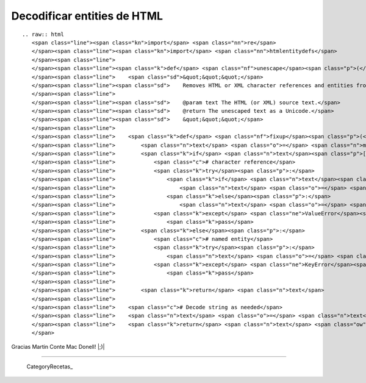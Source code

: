 
Decodificar entities de HTML
============================

::

   .. raw:: html
      <span class="line"><span class="kn">import</span> <span class="nn">re</span>
      </span><span class="line"><span class="kn">import</span> <span class="nn">htmlentitydefs</span>
      </span><span class="line">
      </span><span class="line"><span class="k">def</span> <span class="nf">unescape</span><span class="p">(</span><span class="n">text</span><span class="p">,</span> <span class="n">encoding</span><span class="o">=</span><span class="s">&quot;UTF-8&quot;</span><span class="p">):</span>
      </span><span class="line">    <span class="sd">&quot;&quot;&quot;</span>
      </span><span class="line"><span class="sd">    Removes HTML or XML character references and entities from a text string.</span>
      </span><span class="line">
      </span><span class="line"><span class="sd">    @param text The HTML (or XML) source text.</span>
      </span><span class="line"><span class="sd">    @return The unescaped text as a Unicode.</span>
      </span><span class="line"><span class="sd">    &quot;&quot;&quot;</span>
      </span><span class="line">
      </span><span class="line">    <span class="k">def</span> <span class="nf">fixup</span><span class="p">(</span><span class="n">m</span><span class="p">):</span>
      </span><span class="line">        <span class="n">text</span> <span class="o">=</span> <span class="n">m</span><span class="o">.</span><span class="n">group</span><span class="p">(</span><span class="mi">0</span><span class="p">)</span>
      </span><span class="line">        <span class="k">if</span> <span class="n">text</span><span class="p">[:</span><span class="mi">2</span><span class="p">]</span> <span class="o">==</span> <span class="s">&quot;&amp;#&quot;</span><span class="p">:</span>
      </span><span class="line">            <span class="c"># character reference</span>
      </span><span class="line">            <span class="k">try</span><span class="p">:</span>
      </span><span class="line">                <span class="k">if</span> <span class="n">text</span><span class="p">[:</span><span class="mi">3</span><span class="p">]</span> <span class="o">==</span> <span class="s">&quot;&amp;#x&quot;</span><span class="p">:</span>
      </span><span class="line">                    <span class="n">text</span> <span class="o">=</span> <span class="nb">unichr</span><span class="p">(</span><span class="nb">int</span><span class="p">(</span><span class="n">text</span><span class="p">[</span><span class="mi">3</span><span class="p">:</span><span class="o">-</span><span class="mi">1</span><span class="p">],</span> <span class="mi">16</span><span class="p">))</span>
      </span><span class="line">                <span class="k">else</span><span class="p">:</span>
      </span><span class="line">                    <span class="n">text</span> <span class="o">=</span> <span class="nb">unichr</span><span class="p">(</span><span class="nb">int</span><span class="p">(</span><span class="n">text</span><span class="p">[</span><span class="mi">2</span><span class="p">:</span><span class="o">-</span><span class="mi">1</span><span class="p">]))</span>
      </span><span class="line">            <span class="k">except</span> <span class="ne">ValueError</span><span class="p">:</span>
      </span><span class="line">                <span class="k">pass</span>
      </span><span class="line">        <span class="k">else</span><span class="p">:</span>
      </span><span class="line">            <span class="c"># named entity</span>
      </span><span class="line">            <span class="k">try</span><span class="p">:</span>
      </span><span class="line">                <span class="n">text</span> <span class="o">=</span> <span class="nb">unichr</span><span class="p">(</span><span class="n">htmlentitydefs</span><span class="o">.</span><span class="n">name2codepoint</span><span class="p">[</span><span class="n">text</span><span class="p">[</span><span class="mi">1</span><span class="p">:</span><span class="o">-</span><span class="mi">1</span><span class="p">]])</span>
      </span><span class="line">            <span class="k">except</span> <span class="ne">KeyError</span><span class="p">:</span>
      </span><span class="line">                <span class="k">pass</span>
      </span><span class="line">
      </span><span class="line">        <span class="k">return</span> <span class="n">text</span>
      </span><span class="line">
      </span><span class="line">    <span class="c"># Decode string as needed</span>
      </span><span class="line">    <span class="n">text</span> <span class="o">=</span> <span class="n">text</span><span class="o">.</span><span class="n">decode</span><span class="p">(</span><span class="n">encoding</span><span class="p">)</span> <span class="k">if</span> <span class="nb">isinstance</span><span class="p">(</span><span class="n">text</span><span class="p">,</span> <span class="nb">str</span><span class="p">)</span> <span class="k">else</span> <span class="n">text</span>
      </span><span class="line">    <span class="k">return</span> <span class="n">text</span> <span class="ow">and</span> <span class="n">re</span><span class="o">.</span><span class="n">sub</span><span class="p">(</span><span class="s">&quot;&amp;#?\w+;&quot;</span><span class="p">,</span> <span class="n">fixup</span><span class="p">,</span> <span class="n">text</span><span class="p">)</span>
      </span>

Gracias Martin Conte Mac Donell! |;)|

-------------------------



  CategoryRecetas_

